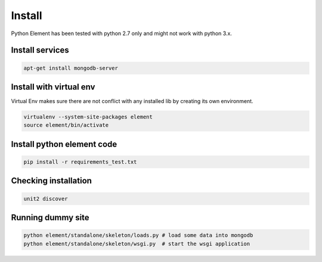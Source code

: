 Install
=======

Python Element has been tested with python 2.7 only and might not work with python 3.x.

Install services
~~~~~~~~~~~~~~~~

.. code-block:: bash

    apt-get install mongodb-server

Install with virtual env
~~~~~~~~~~~~~~~~~~~~~~~~

Virtual Env makes sure there are not conflict with any installed lib by creating its own environment.

.. code-block:: bash

    virtualenv --system-site-packages element
    source element/bin/activate

Install python element code
~~~~~~~~~~~~~~~~~~~~~~~~~~~

.. code-block:: bash

    pip install -r requirements_test.txt

Checking installation
~~~~~~~~~~~~~~~~~~~~~

.. code-block:: bash

    unit2 discover

Running dummy site
~~~~~~~~~~~~~~~~~~

.. code-block:: bash

    python element/standalone/skeleton/loads.py # load some data into mongodb
    python element/standalone/skeleton/wsgi.py  # start the wsgi application